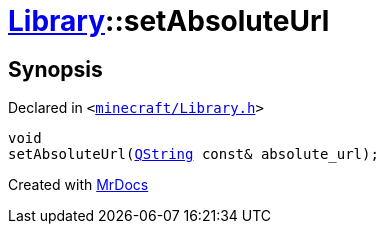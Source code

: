 [#Library-setAbsoluteUrl]
= xref:Library.adoc[Library]::setAbsoluteUrl
:relfileprefix: ../
:mrdocs:


== Synopsis

Declared in `&lt;https://github.com/PrismLauncher/PrismLauncher/blob/develop/launcher/minecraft/Library.h#L114[minecraft&sol;Library&period;h]&gt;`

[source,cpp,subs="verbatim,replacements,macros,-callouts"]
----
void
setAbsoluteUrl(xref:QString.adoc[QString] const& absolute&lowbar;url);
----



[.small]#Created with https://www.mrdocs.com[MrDocs]#
